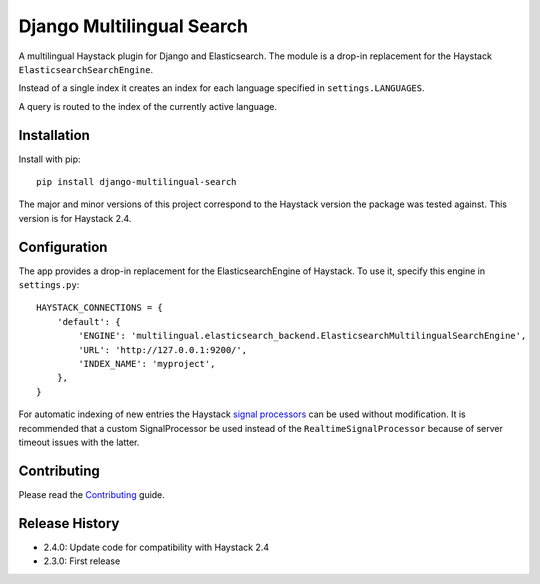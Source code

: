 Django Multilingual Search
==========================

A multilingual Haystack plugin for Django and Elasticsearch.
The module is a drop-in replacement for the Haystack ``ElasticsearchSearchEngine``.

Instead of a single index it creates an index for each language specified in ``settings.LANGUAGES``.

A query is routed to the index of the currently active language.

.. image:: https://travis-ci.org/sbaechler/django-multilingual-search.svg?branch=master
    :target: https://travis-ci.org/sbaechler/django-multilingual-search
    
Installation
------------

Install with pip::

    pip install django-multilingual-search
    
The major and minor versions of this project correspond to the Haystack version the package was
tested against. This version is for Haystack 2.4.
    
    
Configuration
-------------

The app provides a drop-in replacement for the ElasticsearchEngine of Haystack.
To use it, specify this engine in ``settings.py``::

    HAYSTACK_CONNECTIONS = {
        'default': {
            'ENGINE': 'multilingual.elasticsearch_backend.ElasticsearchMultilingualSearchEngine',
            'URL': 'http://127.0.0.1:9200/',
            'INDEX_NAME': 'myproject',
        },
    }
    
For automatic indexing of new entries the Haystack 
`signal processors <http://django-haystack.readthedocs.org/en/latest/signal_processors.html>`_
can be used without modification. It is recommended that a custom SignalProcessor be used
instead of the ``RealtimeSignalProcessor`` because of server timeout issues with the latter.


Contributing
------------

Please read the `Contributing <./CONTRIBUTING.md>`_ guide.


Release History
---------------

- 2.4.0: Update code for compatibility with Haystack 2.4
- 2.3.0: First release

